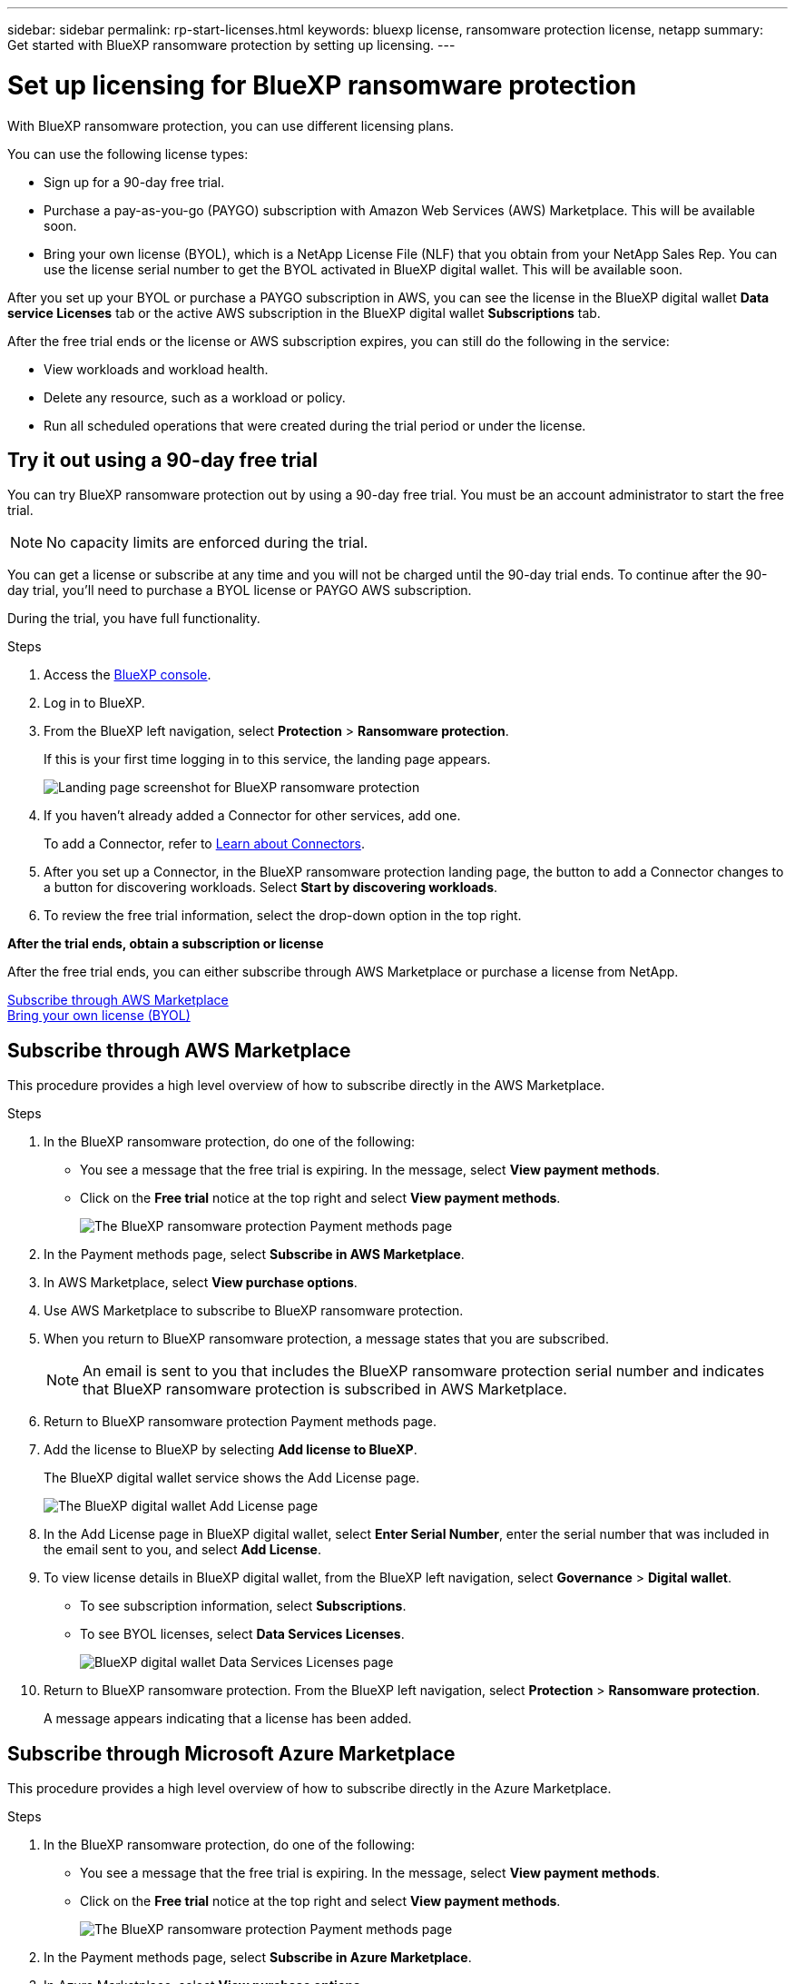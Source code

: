 ---
sidebar: sidebar
permalink: rp-start-licenses.html
keywords: bluexp license, ransomware protection license, netapp
summary: Get started with BlueXP ransomware protection by setting up licensing.
---

= Set up licensing for BlueXP ransomware protection
:hardbreaks:
:icons: font
:imagesdir: ./media

[.lead]
With BlueXP ransomware protection, you can use different licensing plans.

You can use the following license types:

* Sign up for a 90-day free trial.
* Purchase a pay-as-you-go (PAYGO) subscription with Amazon Web Services (AWS) Marketplace.  This will be available soon. 
* Bring your own license (BYOL), which is a NetApp License File (NLF) that you obtain from your NetApp Sales Rep. You can use the license serial number to get the BYOL activated in BlueXP digital wallet. This will be available soon.

//NOTE: BlueXP ransomware protection charges are based on provisioned capacity of datastores on the source site when there is at least one VM that has a replication plan. Capacity for a failed over datastore is not included in the capacity allowance. For a BYOL, if the data exceeds the allowed capacity, operations in the service are limited until you obtain an additional capacity license, upgrade the license in BlueXP digital wallet, or purchase a subscription in AWS. If you choose an AWS subscription, any capacity used above the contract limits is charged based on the AWS Marketplace plans. 


After you set up your BYOL or purchase a PAYGO subscription in AWS, you can see the license in the BlueXP digital wallet *Data service Licenses* tab or the active AWS subscription in the BlueXP digital wallet *Subscriptions* tab.

After the free trial ends or the license or AWS subscription expires, you can still do the following in the service:

* View workloads and workload health.
* Delete any resource, such as a workload or policy.
* Run all scheduled operations that were created during the trial period or under the license. 

== Try it out using a 90-day free trial
You can try BlueXP ransomware protection out by using a 90-day free trial. You must be an account administrator to start the free trial. 

NOTE: No capacity limits are enforced during the trial.  

You can get a license or subscribe at any time and you will not be charged until the 90-day trial ends. To continue after the 90-day trial, you'll need to purchase a BYOL license or PAYGO AWS subscription. 

During the trial, you have full functionality. 


.Steps

. Access the https://console.bluexp.netapp.com/[BlueXP console^].
. Log in to BlueXP. 
. From the BlueXP left navigation, select *Protection* > *Ransomware protection*. 
+
If this is your first time logging in to this service, the landing page appears. 

+
image:screen-rp-landing.png[Landing page screenshot for BlueXP ransomware protection]
. If you haven't already added a Connector for other services, add one. 
+ 
To add a Connector, refer to https://docs.netapp.com/us-en/bluexp-setup-admin/concept-connectors.html[Learn about Connectors^].
. After you set up a Connector, in the BlueXP ransomware protection landing page, the button to add a Connector changes to a button for discovering workloads. Select *Start by discovering workloads*. 

. To review the free trial information, select the drop-down option in the top right. 

*After the trial ends, obtain a subscription or license*

After the free trial ends, you can either subscribe through AWS Marketplace or purchase a license from NetApp.  

<<Subscribe through AWS Marketplace>>
<<Bring your own license (BYOL)>>

== Subscribe through AWS Marketplace

This procedure provides a high level overview of how to subscribe directly in the AWS Marketplace. 

.Steps
. In the BlueXP ransomware protection, do one of the following: 
+
* You see a message that the free trial is expiring. In the message, select *View payment methods*. 
* Click on the *Free trial* notice at the top right and select *View payment methods*. 
+
image:screen-license-payment-methods2.png[The BlueXP ransomware protection Payment methods page]
. In the Payment methods page, select *Subscribe in AWS Marketplace*. 
. In AWS Marketplace, select *View purchase options*. 
. Use AWS Marketplace to subscribe to BlueXP ransomware protection.  
 
. When you return to BlueXP ransomware protection, a message states that you are subscribed.
+
NOTE: An email is sent to you that includes the BlueXP ransomware protection serial number and indicates that BlueXP ransomware protection is subscribed in AWS Marketplace.  

. Return to BlueXP ransomware protection Payment methods page.

. Add the license to BlueXP by selecting *Add license to BlueXP*.
+
The BlueXP digital wallet service shows the Add License page. 

+
image:screen-license-dw-add-license.png[The BlueXP digital wallet Add License page]

. In the Add License page in BlueXP digital wallet, select *Enter Serial Number*, enter the serial number that was included in the email sent to you, and select *Add License*. 


. To view license details in BlueXP digital wallet, from the BlueXP left navigation, select *Governance* > *Digital wallet*.

* To see subscription information, select *Subscriptions*. 
* To see BYOL licenses, select *Data Services Licenses*.
+
image:screen-dw-data-services-license.png[BlueXP digital wallet Data Services Licenses page]


. Return to BlueXP ransomware protection. From the BlueXP left navigation, select *Protection* > *Ransomware protection*. 

+
A message appears indicating that a license has been added. 

== Subscribe through Microsoft Azure Marketplace

This procedure provides a high level overview of how to subscribe directly in the Azure Marketplace. 

.Steps
. In the BlueXP ransomware protection, do one of the following: 
+
* You see a message that the free trial is expiring. In the message, select *View payment methods*. 
* Click on the *Free trial* notice at the top right and select *View payment methods*. 
+
image:screen-license-payment-methods2.png[The BlueXP ransomware protection Payment methods page]
. In the Payment methods page, select *Subscribe in Azure Marketplace*. 
. In Azure Marketplace, select *View purchase options*. 
. Use Azure Marketplace to subscribe to BlueXP ransomware protection.  
 
. When you return to BlueXP ransomware protection, a message states that you are subscribed.
+
NOTE: An email is sent to you that includes the BlueXP ransomware protection serial number and indicates that BlueXP ransomware protection is subscribed in Azure Marketplace.  

. Return to BlueXP ransomware protection Payment methods page.

. Add the license to BlueXP by selecting *Add license to BlueXP*.
+
The BlueXP digital wallet service shows the Add License page. 

+
image:screen-license-dw-add-license.png[The BlueXP digital wallet Add License page]

. In the Add License page in BlueXP digital wallet, select *Enter Serial Number*, enter the serial number that was included in the email sent to you, and select *Add License*. 


. To view license details in BlueXP digital wallet, from the BlueXP left navigation, select *Governance* > *Digital wallet*.

* To see subscription information, select *Subscriptions*. 
* To see BYOL licenses, select *Data Services Licenses*.
+
image:screen-dw-data-services-license.png[BlueXP digital wallet Data Services Licenses page]


. Return to BlueXP ransomware protection. From the BlueXP left navigation, select *Protection* > *Ransomware protection*. 

+
A message appears indicating that a license has been added. 



== Bring your own license (BYOL)

If you want to bring your own license (BYOL), you'll need to purchase the license, get the NetApp License File (NLF), and add the license to BlueXP digital wallet. 

*Add your license file to BlueXP digital wallet*

After you've purchased your BlueXP ransomware protection license from your NetApp Sales Rep, you activate the license by entering the BlueXP ransomware protection serial number and NetApp Support Site (NSS) account information. 


.Before you begin

You'll need to have the following information before you start:

* BlueXP ransomware protection serial number
+
Locate this number from your Sales Order, or contact the account team for this information.
* BlueXP Account ID
+
You can find your BlueXP Account ID by selecting the *Account* drop-down from the top of BlueXP, and then selecting *Manage Account* next to your account. Your Account ID is in the Overview tab. 

//For private mode site without internet access, use *account-DARKSITE1*.

//.Steps to get an NLF license file from the Support Site

//. Sign in to the https://mysupport.netapp.com[NetApp Support Site^]  and select *Systems* > *Software Licenses*.
//+
//image:byol-nss-licenses.png[NetApp Support Site Software Licenses page]
//. Enter your BlueXP disaster recovery license serial number.
//. Under the License Key column, select *Get NetApp License File*.
//+
//image:byol-nss-licenses-get.png[NetApp Support Site Software Licenses page]
//. Enter your BlueXP Account ID (this is called a Tenant ID on the support site) and select *Submit* to download the license file.

.Steps

. After you obtain the license, return to BlueXP ransomware protection. Select the *View payment methods* option in the upper right. Or, in the message that the free trial is expiring, select *Subscribe or purchase a license*. 

. Select *Add license to BlueXP*. 
+
You will be directed to BlueXP digital wallet. 

. In BlueXP digital wallet, from the *Data Services Licenses* tab, select *Add license*. 

+
image:screen-license-dw-add-license.png[The BlueXP digital wallet Add License page]

. In the Add License page, enter the serial number and NetApp Support Site account information.

+
* If you have the BlueXP license serial number and know your NSS account, select the *Enter Serial Number* option and enter that information.
+
If your NetApp Support Site account isn't available from the drop-down list, https://docs.netapp.com/us-en/bluexp-setup-admin/task-adding-nss-accounts.html[add the NSS account to BlueXP^].
* If you have the BlueXP license file (required when installed in a dark site), select the *Upload License File* option and follow the prompts to attach the file.

. Select *Add License*. 

.Result
BlueXP digital wallet now shows BlueXP ransomware protection with a license. 



== Update your BlueXP license when it expires

If your licensed term is nearing the expiration date, or if your licensed capacity is reaching the limit, you'll be notified in the BlueXP disaster ransomware protection UI. You can update your BlueXP ransomware protection license before it expires so that there is no interruption in your ability to access your scanned data.

TIP: This message also appears in BlueXP digital wallet and in https://docs.netapp.com/us-en/bluexp-setup-admin/task-monitor-cm-operations.html#monitoring-operations-status-using-the-notification-center[Notifications]. 

.Steps

. Select the chat icon in the lower-right of BlueXP to request an extension to your term or additional capacity to your license for the particular serial number. You can also send an email to request an update to your license.
+
After you pay for the license and it is registered with the NetApp Support Site, BlueXP automatically updates the license in the BlueXP digital wallet and the Data Services Licenses page will reflect the change in 5 to 10 minutes.

. If BlueXP can't automatically update the license (for example, when installed in a dark site), then you'll need to manually upload the license file.
+
.. You can obtain the license file from the NetApp Support Site.
.. Access the BlueXP digital wallet.
.. Select the *Data Services Licenses* tab, select the *Actions ...* icon for the service serial number you are updating, and select *Update License*.
//+
//image:digital-wallet-licenses-expired.png[NetApp BlueXP digital wallet showing expired license]

//== End the free trial

//You can stop the free trial at any time or you can wait until it expires. 

//.Steps
//. In BlueXP ransomware protection, at the top right, select *Free trial - View details*. 

//. In the drop-down details, select *End free trial*. 
//+
//image:screen-license-trial-end.png[End free trial page]

//. If you want to delete all data, check the *Delete data* after the free trial ends option. 
//+
//This will delete all schedules, replication plans, resource groups, vCenters, and sites. Audit data, operation logs, and jobs history are retained until the end of the life of the product. 
//+
//NOTE: If you end the free trial and not asked to delete data and you don't purchase a license or subscription, 60 days after the free trial ends, BlueXP ransomware protection deletes all of your data. 

//. Type "end trial" in the text box. 
//. Select *End*. 
